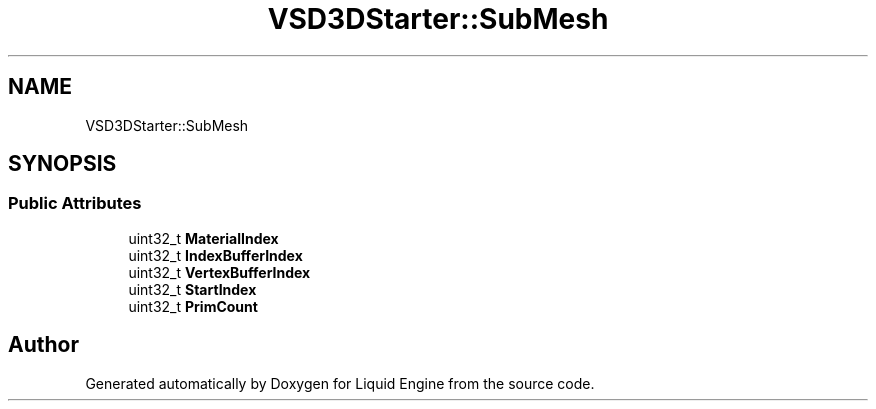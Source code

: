.TH "VSD3DStarter::SubMesh" 3 "Fri Aug 11 2023" "Liquid Engine" \" -*- nroff -*-
.ad l
.nh
.SH NAME
VSD3DStarter::SubMesh
.SH SYNOPSIS
.br
.PP
.SS "Public Attributes"

.in +1c
.ti -1c
.RI "uint32_t \fBMaterialIndex\fP"
.br
.ti -1c
.RI "uint32_t \fBIndexBufferIndex\fP"
.br
.ti -1c
.RI "uint32_t \fBVertexBufferIndex\fP"
.br
.ti -1c
.RI "uint32_t \fBStartIndex\fP"
.br
.ti -1c
.RI "uint32_t \fBPrimCount\fP"
.br
.in -1c

.SH "Author"
.PP 
Generated automatically by Doxygen for Liquid Engine from the source code\&.
